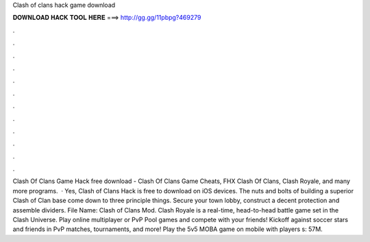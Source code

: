 Clash of clans hack game download

𝐃𝐎𝐖𝐍𝐋𝐎𝐀𝐃 𝐇𝐀𝐂𝐊 𝐓𝐎𝐎𝐋 𝐇𝐄𝐑𝐄 ===> http://gg.gg/11pbpg?469279

.

.

.

.

.

.

.

.

.

.

.

.

Clash Of Clans Game Hack free download - Clash Of Clans Game Cheats, FHX Clash Of Clans, Clash Royale, and many more programs.  · Yes, Clash of Clans Hack is free to download on iOS devices. The nuts and bolts of building a superior Clash of Clan base come down to three principle things. Secure your town lobby, construct a decent protection and assemble dividers.  File Name: Clash of Clans Mod. Clash Royale is a real-time, head-to-head battle game set in the Clash Universe. Play online multiplayer or PvP Pool games and compete with your friends! Kickoff against soccer stars and friends in PvP matches, tournaments, and more! Play the 5v5 MOBA game on mobile with players s: 57M.